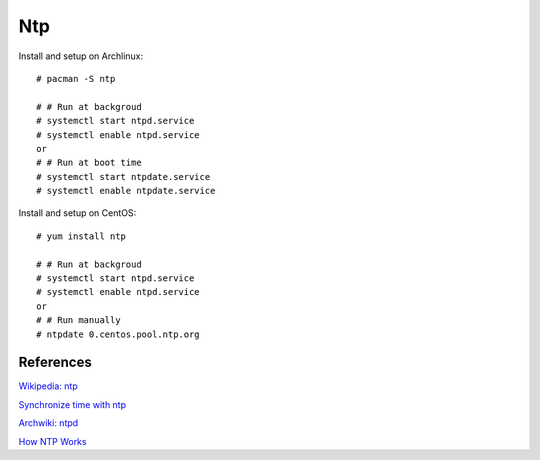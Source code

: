 Ntp
===

Install and setup on Archlinux: ::

    # pacman -S ntp

    # # Run at backgroud
    # systemctl start ntpd.service
    # systemctl enable ntpd.service
    or
    # # Run at boot time
    # systemctl start ntpdate.service
    # systemctl enable ntpdate.service

Install and setup on CentOS: ::

    # yum install ntp

    # # Run at backgroud
    # systemctl start ntpd.service
    # systemctl enable ntpd.service
    or
    # # Run manually
    # ntpdate 0.centos.pool.ntp.org

References
----------

`Wikipedia: ntp
<https://en.wikipedia.org/wiki/Network_Time_Protocol>`_

`Synchronize time with ntp
<https://www.tecmint.com/synchronize-time-with-ntp-in-linux/>`_

`Archwiki: ntpd
<https://wiki.archlinux.org/index.php/Network_Time_Protocol_daemon>`_

`How NTP Works
<https://www.eecis.udel.edu/~mills/ntp/html/warp.html>`_
